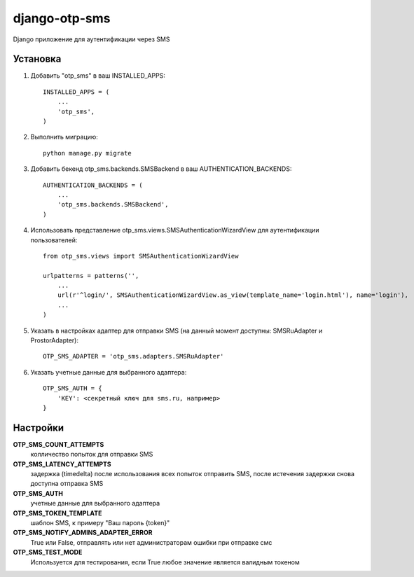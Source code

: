 ==============
django-otp-sms
==============

Django приложение для аутентификации через SMS

Установка
---------

1. Добавить "otp_sms" в ваш INSTALLED_APPS::

    INSTALLED_APPS = (
        ...
        'otp_sms',
    )

2. Выполнить миграцию::

    python manage.py migrate


3. Добавить бекенд otp_sms.backends.SMSBackend в ваш AUTHENTICATION_BACKENDS::

    AUTHENTICATION_BACKENDS = (
        ...
        'otp_sms.backends.SMSBackend',
    )

4. Использовать представление otp_sms.views.SMSAuthenticationWizardView для аутентификации пользователей::

    from otp_sms.views import SMSAuthenticationWizardView

    urlpatterns = patterns('',
        ...
        url(r'^login/', SMSAuthenticationWizardView.as_view(template_name='login.html'), name='login'),
        ...
    )

5. Указать в настройках адаптер для отправки SMS (на данный момент доступны: SMSRuAdapter и ProstorAdapter)::

    OTP_SMS_ADAPTER = 'otp_sms.adapters.SMSRuAdapter'

6. Указать учетные данные для выбранного адаптера::

    OTP_SMS_AUTH = {
        'KEY': <секретный ключ для sms.ru, например>
    }

Настройки
---------

**OTP_SMS_COUNT_ATTEMPTS**
    колличество попыток для отправки SMS

**OTP_SMS_LATENCY_ATTEMPTS**
    задержка (timedelta) после использования всех попыток отправить SMS, после истечения задержки снова доступна отправка SMS

**OTP_SMS_AUTH**
    учетные данные для выбранного адаптера

**OTP_SMS_TOKEN_TEMPLATE**
    шаблон SMS, к примеру "Ваш пароль {token}"

**OTP_SMS_NOTIFY_ADMINS_ADAPTER_ERROR**
    True или False, отправлять или нет администраторам ошибки при отправке смс

**OTP_SMS_TEST_MODE**
    Используется для тестирования, если True любое значение является валидным токеном
